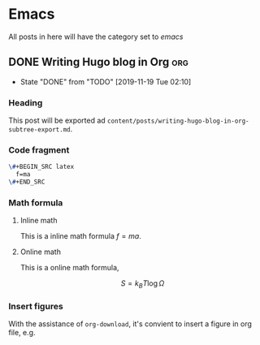 #+hugo_base_dir: ~/Code/Github/blog-hugo
#+hugo_section: post
#+hugo_auto_set_lastmod: t
#+author: 
#+hugo_custom_front_matter: :author "Qiangua"
#+hugo_code_fence: nil

* Emacs
All posts in here will have the category set to /emacs/
** DONE Writing Hugo blog in Org                                              :org:
CLOSED: [2019-11-19 Tue 02:10]
:PROPERTIES:
:EXPORT_FILE_NAME: writing-hugo-blog-in-org-subtree-export
:EXPORT_DATE: 2019-11-19
:END:
- State "DONE"       from "TODO"       [2019-11-19 Tue 02:10]
*** Heading 
 This post will be exported ad =content/posts/writing-hugo-blog-in-org-subtree-export.md=.
*** Code fragment
#+BEGIN_SRC latex
  \#+BEGIN_SRC latex
    f=ma
  \#+END_SRC
#+END_SRC
*** Math formula
**** Inline math
This is a inline math formula $f=ma$.
**** Online math
This is a online math formula,
\begin{equation}
\label{eq:1}
C = W\log_{2} (1+\mathrm{SNR})
\end{equation}

$$ S = k_{B}T\log\Omega $$
*** Insert figures 
With the assistance of =org-download=, it's convient to insert a figure in org file, e.g.
#+DOWNLOADED: https://images.unsplash.com/photo-1574003887216-5d32ce5f22fa?ixlib=rb-1.2.1&ixid=eyJhcHBfaWQiOjEyMDd9&auto=format&fit=crop&w=1650&q=80 @ 2019-11-19 15:26:30
[[file:Emacs/photo-1574003887216-5d32ce5f22fa_2019-11-19_15-26-30.jpeg]]
